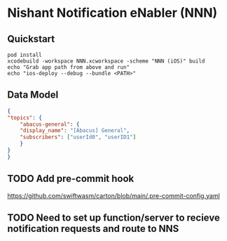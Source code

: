 * Nishant Notification eNabler (NNN)
** Quickstart
   #+begin_src shell
     pod install
     xcodebuild -workspace NNN.xcworkspace -scheme "NNN (iOS)" build
     echo "Grab app path from above and run"
     echo "ios-deploy --debug --bundle <PATH>"
   #+end_src
** Data Model
   #+begin_src json
     {
	 "topics": {
	     "abacus-general": {
		 "display_name": "[Abacus] General",
		 "subscribers": ["userId0", "userID1"]
	     }
	 }
     }
     
   #+end_src
** TODO Add pre-commit hook
   https://github.com/swiftwasm/carton/blob/main/.pre-commit-config.yaml
** TODO Need to set up function/server to recieve notification requests and route to NNS
